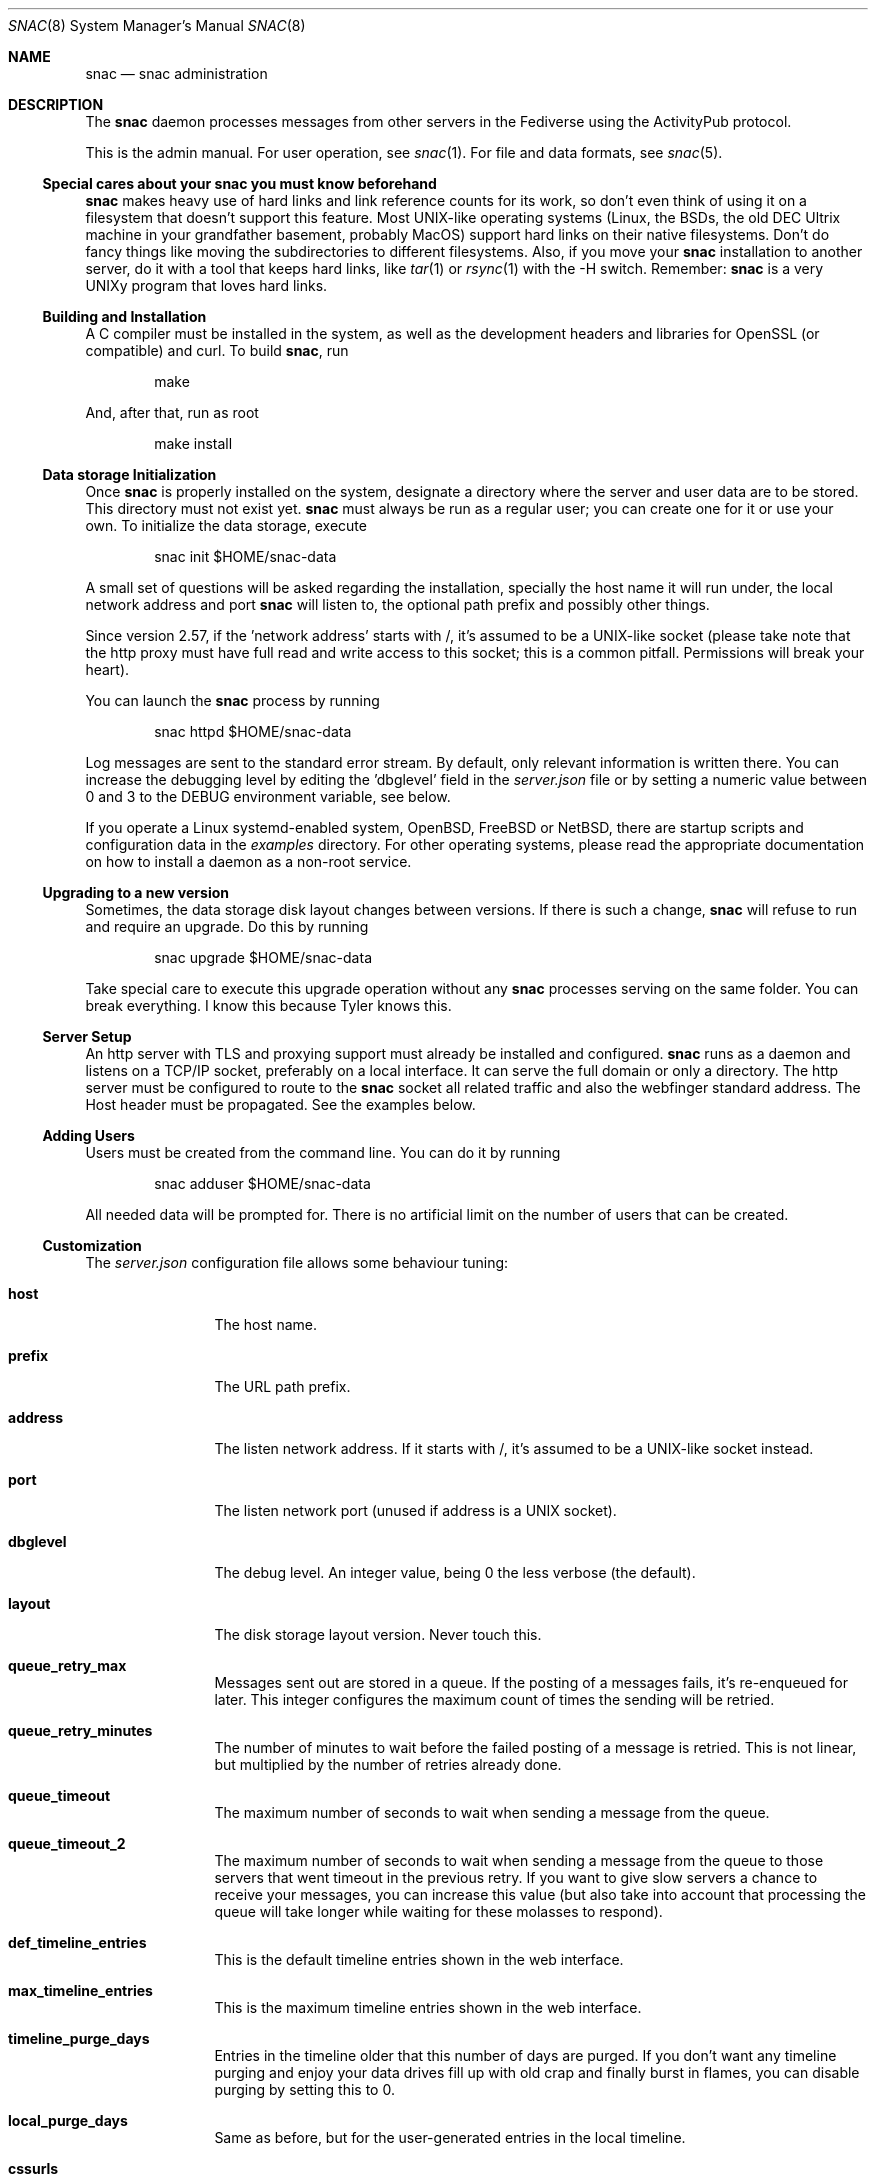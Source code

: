 .Dd $Mdocdate$
.Dt SNAC 8
.Os
.Sh NAME
.Nm snac
.Nd snac administration
.Sh DESCRIPTION
The
.Nm
daemon processes messages from other servers in the Fediverse
using the ActivityPub protocol.
.Pp
This is the admin manual. For user operation, see
.Xr snac 1 .
For file and data formats, see
.Xr snac 5 .
.Ss Special cares about your snac you must know beforehand
.Nm
makes heavy use of hard links and link reference counts for its work, so
don't even think of using it on a filesystem that doesn't support this
feature. Most UNIX-like operating systems (Linux, the BSDs, the old DEC
Ultrix machine in your grandfather basement, probably MacOS) support hard
links on their native filesystems. Don't do fancy things like moving the
subdirectories to different filesystems. Also, if you move your
.Nm
installation to another server, do it with a tool that keeps hard
links, like
.Xr tar 1
or
.Xr rsync 1
with the -H switch. Remember:
.Nm
is a very UNIXy program that loves hard links.
.Ss Building and Installation
A C compiler must be installed in the system, as well as the development
headers and libraries for OpenSSL (or compatible) and curl. To build
.Nm ,
run
.Bd -literal -offset indent
make
.Ed
.Pp
And, after that, run as root
.Bd -literal -offset indent
make install
.Ed
.Ss Data storage Initialization
Once
.Nm
is properly installed on the system, designate a directory where
the server and user data are to be stored. This directory
must not exist yet.
.Nm
must always be run as a regular user; you can create one for
it or use your own. To initialize the data storage, execute
.Bd -literal -offset indent
snac init $HOME/snac-data
.Ed
.Pp
A small set of questions will be asked regarding the installation,
specially the host name it will run under, the local network address
and port
.Nm
will listen to, the optional path prefix and possibly other things.
.Pp
Since version 2.57, if the 'network address' starts with /, it's
assumed to be a UNIX-like socket (please take note that the http proxy
must have full read and write access to this socket; this is a common
pitfall. Permissions will break your heart).
.Pp
You can launch the
.Nm
process by running
.Bd -literal -offset indent
snac httpd $HOME/snac-data
.Ed
.Pp
Log messages are sent to the standard error stream. By default, only
relevant information is written there. You can increase the debugging
level by editing the 'dbglevel' field in the
.Pa server.json
file or by setting a numeric value between 0 and 3 to the DEBUG
environment variable, see below.
.Pp
If you operate a Linux systemd-enabled system, OpenBSD, FreeBSD or NetBSD, there are
startup scripts and configuration data in the
.Pa examples
directory.
For other operating systems, please read the appropriate documentation
on how to install a daemon as a non-root service.
.Ss Upgrading to a new version
Sometimes, the data storage disk layout changes between versions. If there
is such a change,
.Nm
will refuse to run and require an upgrade. Do this by running
.Bd -literal -offset indent
snac upgrade $HOME/snac-data
.Ed
.Pp
Take special care to execute this upgrade operation without any
.Nm
processes serving on the same folder. You can break everything. I know
this because Tyler knows this.
.Pp
.Ss Server Setup
.Pp
An http server with TLS and proxying support must already be
installed and configured.
.Nm
runs as a daemon and listens on a TCP/IP socket, preferably
on a local interface. It can serve the full domain or only
a directory. The http server must be configured to route to the
.Nm
socket all related traffic and also the webfinger standard
address. The Host header must be propagated.
See the examples below.
.Ss Adding Users
.Pp
Users must be created from the command line.
You can do it by running
.Bd -literal -offset indent
snac adduser $HOME/snac-data
.Ed
.Pp
All needed data will be prompted for. There is no artificial limit
on the number of users that can be created.
.Ss Customization
The
.Pa server.json
configuration file allows some behaviour tuning:
.Bl -tag -width tenletters
.It Ic host
The host name.
.It Ic prefix
The URL path prefix.
.It Ic address
The listen network address. If it starts with /, it's assumed to be
a UNIX-like socket instead.
.It Ic port
The listen network port (unused if address is a UNIX socket).
.It Ic dbglevel
The debug level. An integer value, being 0 the less verbose (the default).
.It Ic layout
The disk storage layout version. Never touch this.
.It Ic queue_retry_max
Messages sent out are stored in a queue. If the posting of a messages fails,
it's re-enqueued for later. This integer configures the maximum count of
times the sending will be retried.
.It Ic queue_retry_minutes
The number of minutes to wait before the failed posting of a message is
retried. This is not linear, but multiplied by the number of retries
already done.
.It Ic queue_timeout
The maximum number of seconds to wait when sending a message from the queue.
.It Ic queue_timeout_2
The maximum number of seconds to wait when sending a message from the queue
to those servers that went timeout in the previous retry. If you want to
give slow servers a chance to receive your messages, you can increase this
value (but also take into account that processing the queue will take longer
while waiting for these molasses to respond).
.It Ic def_timeline_entries
This is the default timeline entries shown in the web interface.
.It Ic max_timeline_entries
This is the maximum timeline entries shown in the web interface.
.It Ic timeline_purge_days
Entries in the timeline older that this number of days are purged.
If you don't want any timeline purging and enjoy your data drives
fill up with old crap and finally burst in flames, you can disable
purging by setting this to 0.
.It Ic local_purge_days
Same as before, but for the user-generated entries in the local timeline.
.It Ic cssurls
This is a list of URLs to CSS files that will be inserted, in this order,
in the HTML before the user CSS. Use these files to configure the global
site layout.
.It Ic disable_cache
If set to true, timeline caching is not done. This is only useful for
debugging purposes; don't enable it unless you know what do you want, as
it makes everything slower.
.It Ic disable_openbsd_security
If running under OpenBSD,
.Nm
makes use of the enhanced security functions
.Xr unveil 2
and
.Xr pledge 2 .
Setting this to true disables their usage. These functions limit severely
what an intruder can do in case of a security vulnerability, so only enable
this option if something is very broken.
.It Ic num_threads
By setting this value, you can specify the exact number of threads
.Nm
will use when processing connections. Values lesser than 4 will be ignored.
.It Ic disable_email_notifications
By setting this to true, no email notification will be sent for any user.
.It Ic disable_inbox_collection
By setting this to true, no inbox collection is done. Inbox collection helps
being discovered from remote instances, but also increases network traffic.
.It Ic http_headers
If you need to add more HTTP response headers for whatever reason, you can
fill this object with the required header/value pairs.
.It Ic show_instance_timeline
If this is set to true, the instance base URL will show a timeline with the latest
user posts instead of the default greeting static page. If other information
fields are set (see below), they are also shown.
.It Ic admin_email
The email address of the instance administrator (optional).
.It Ic admin_account
The user name of the instance administrator (optional).
.It Ic short_description
A textual short description about the instance (optional).
.It Ic short_description_raw
Whether to interpret short_descript as raw string or convert to HTML (optional).
.It Ic fastcgi
If set to true,
.Nm
will use the FastCGI interface to communicate with the upper level
http server, that must be configured accordingly.
.It Ic disable_history
If set to true, history monthly snapshots are not served nor their links shown.
.It Ic shared_inboxes
This boolean value selects if shared inboxes are announced or not. Enabling
shared inboxes helps (somewhat) in optimizing incoming traffic for instances
with a large number of users.
.It Ic min_account_age
If this numeric value (in seconds) is set, any activity coming from an account
that was created more recently than that will be rejected. This may be used
to mitigate spam from automatically created accounts.
.It Ic protocol
This string value contains the protocol (schema) to be used in URLs. If not
set, it defaults to "https". If you run
.Nm
as part of a hidden network like Tor or I2P that doesn't have a TLS /
Certificate infrastructure, you need to set it to "http". Don't change it
unless you know what you are doing.
.It Ic hide_delete_post_button
If set to true, the button to delete a post is not shown. It's not very
useful and somewhat clutters the already crowded button space.
.It Ic disable_block_notifications
If set to true, notifications about 'Block' activities are never sent.
.It Ic strict_public_timelines
If set to true, public timelines only show posts and boosts originating
from an account (no conversation trees).
.It Ic proxy_media
If set to true, links to all image, audio or video media from other accounts'
posts will not be direct ones, but proxied by
.Nm .
This way, remote media servers will not see the user's IP, but the server one,
improving privacy. Please take note that this will increase the server's incoming
and outgoing traffic.
.It Ic badlogin_retries
If incorrect logins from a given IP address reach this count, subsequent attempts
from it are rejected until the lock expires (default: 5 retries).
.It Ic badlogin_expire
The number of seconds a blocked IP address is ignored in login attempts
(default: 300 seconds).
.It Ic disable_sandbox
This boolean toggle allows disabling Linux Landlock sandboxing. Confining a
program in a sandbox limits the directories and resources it can use, so it's
recommended for security. Support for Linux sandboxing must be compiled in, and you
need at least a Linux kernel version 5.13.0.
.It Ic max_public_entries
The maximum number of entries (posts) to be returned in user RSS feeds and outboxes
(default: 20).
.It Ic max_attachments
The maximum number of attachments per post (default: 4).
.It Ic enable_svg
Since version 2.73, SVG image attachments are hidden by default; you can enable
them by setting this value to true.
.It Ic smtp_url
Since version 2.76, email notifications can be sent via direct connection to an
SMTP server instead of the traditional behaviour of piping the message to
.Pa /usr/sbin/sendmail .
Set this value to the SMTP url to be used for sending email notifications
(for example, smtp://localhost). It may include a port number if it's not running on
the usual one, like in smtp://mail.example.com:587.
.It Ic smtp_user
.It Ic smtp_password
To be filled if the SMTP server defined by the previous directive needs credentials.
.It Ic rss_hashtag_poll_hours
The periodic number of hours hashtag RSS are polled (default: 4). It has a minimum
value of 1 to avoid hammering servers.
.It Ic disable_notify_webhook
Since version 2.78, users can set a webhook URL to receive notifications. Set this
to true if you don't want your users to have this privilege.
.El
.Pp
You must restart the server to make effective these changes.
.Pp
If a file named
.Pa greeting.html
is present in the server base directory, it will be returned whenever
the base URL of the server is requested. Fill it with whatever
information about the instance you want to supply to people
visiting the server, like sign up requirements, site policies
and such. The special %userlist% mark in the file will cause
the list of users in this instance to be inserted.
.Pp
Users can change a bit of information about themselves from the
web interface. See
.Xr snac 1
for details. Further, every user can have a private CSS file in their
.Pa static/style.css
that will be served instead of the server-wide one.
It's not modifiable from the web interface to avoid users
shooting themselves in the foot by destroying everything.
.Ss Custom Emojis
From version 2.51, support for customized Emojis in posts is available
(previously, they were hardcoded). Emojis are read from the
.Pa emojis.json
file in the instance base directory, as a JSON object of key / value
pairs (if this file does not exist, it will be created with
the predefined set). Each key in the object contains the text to be found (e.g.,
the :-) for a smiling face), and its associated value, the text string that
will replace it (in this example case, the HTML entity for the Unicode codepoint
for the smiley or the Emoji itself as text).
.Pp
Emoji values can also be URLs to image files; in this case, they will not be
substituted in the post content, but added to the 'tag' array as an ActivityPub
standard 'Emoji' object (it's recommendable that the Emoji key be enclosed in
colons for maximum compatilibity with other ActivityPub implementations, like
e.g. :happydoggo:). These images can be served from an external source or from the
.Pa static
directory of the instance admin.
.Pp
If you want to disable any Emoji substitution, change the file to contain
just an empty JSON object ({}).
.Ss SPAM Mitigation
There have been some SPAM attacks on the Fediverse and, as too many
instances and server implementations out there still allow automatic
account creation, it will only get worse.
.Nm
includes some (not very strong) tools for trying to survive the SPAM
flood that will eventually happen.
.Pp
The 
.Ic min_account_age
field in the main configuration file allows setting a minimum age (in
seconds) to consider too recently created accounts suspicious of being
a potential source of SPAM. This is a naïve assumption, because spammers
can create accounts, let them dormant for a while and then start to use
them. Also, some ActivityPub implementations don't even bother to return
a creation date for their accounts, so this is not very useful.
.Pp
From version 2.50, post content can be filtered out by regular expressions.
These weapons of mass destruction can be written into the
.Ic filter_reject.txt
file in the server base directory, one per line; if this file exists,
all posts' content will be matched (after being stripped of HTML tags)
against these regexes, one by one, and any match will make the post to
be rejected. Use lower case, the regex will be case insensitive by default. 
If you don't know about regular expressions, don't use this
option (or learn about them inw some tutorial, there are gazillions of
them out there), as you and your users may start missing posts. Also,
given that every regular expression implementation supports a different
set of features, consider reading the documentation about the one
implemented in your system.
.Ss ActivityPub Support
These are the following activities and objects that
.Nm
supports:
.Bl -tag -width tenletters
.It Vt Follow
Complete support, on input and output.
.It Vt Undo
For
.Vt Follow ,
.Vt Like
and
.Vt Announce
objects, on input and output.
.It Vt Create
For
.Vt Note ,
.Vt Question ,
.Vt Page ,
.Vt Article ,
.Vt Event
and
.Vt Video
objects on input, and for
.Vt Note
and
.Vt Question
on output.
.It Vt Accept
For
.Vt Follow
objects, on input and output.
.It Vt Like
For
.Vt Note
objects, on input and output.
.It Vt EmojiReact
For
.Vt Note
objects, on input.
.It Vt Announce
For
.Vt Note
objects, on input and output.
.It Vt Update
For
.Vt Note ,
.Vt Question ,
.Vt Page ,
.Vt Article ,
.Vt Event
and
.Vt Video
objects on input, and for
.Vt Note
on output.
.It Vt Delete
Supported for
.Vt Note
and
.Vt Tomsbtone
objects on input, and for
.Vt Note
objects on output.
.It Vt Move
For actor-like objects, for input and output.
.El
.Pp
The rest of activities and objects are dropped on input.
.Pp
There is partial support for
.Vt OrderedCollection
objects in the
.Pa /outbox 
(with the last 20 entries of the local timeline shown). No pagination
is supported. Intentionally, the
.Pa /followers
and
.Pa /following
paths return empty lists.
.Ss Migrating from snac to Mastodon
Since version 2.60, you can migrate your
.Nm
account to other ActivityPub instances. What is described here is the process to do it from
.Nm
to Mastodon; on other software implementations, it will surely be somewhat different. All
the steps regarding your
.Nm
account must be done from the command line. For the sake of the example, let's
say that you want to migrate from an account named @origin@snac.example.org to
another one named @destination@mastodon.example.com and that both of them
already exist. I've used this very informative page as a guideline:
.Pp
.Lk https://fedi.tips/transferring-your-mastodon-account-to-another-server/
.Pp
1. On your
.Nm
server, first export your data to CSV by running:
.Bd -literal -offset indent
snac export_csv $SNAC_BASEDIR origin
.Ed
.Pp
You'll find the following CSV files in the
.Pa export/
subdirectory inside the user directory:
.Pa bookmarks.csv ,
.Pa blocked_accounts.csv ,
.Pa lists.csv , and
.Pa following_accounts.csv .
.Pp
2. In the web interface of your new Mastodon account, click on
.Vt Preferences
>
.Vt Import and Export
>
.Vt Import
and upload the CSV files one at a time. You must specify the type of
file you are uploading.
.Pp
3. Still in the web interface of your new Mastodon account, click on
.Vt Preferences
>
.Vt Account
>
.Vt Moving From a Different Account ,
then click on
.Vt Create an account alias
and follow the instructions. (When it asks you to
write your old account’s handle, it needs to include the @ at the start
as well as the @ in the middle; as of our example, @origin@snac.example.org).
It seems this step is not performed immediately, you must wait an unspecified
number of minutes for this to be effective.
.Pp
4. Meanwhile, you must tell
.Nm
about your new account by creating an alias from your current one.
So, on your
.Nm
server, run
.Bd -literal -offset indent
snac alias $SNAC_BASEDIR origin "@destination@mastodon.example.com"
.Ed
.Pp
5. Finally, you must order
.Nm
to start the migration process, that will consist in iterating all the
people that follows your account and sending them a
.Vt Move
message, that acts as a suggestion to unfollow your old account
and follow the new one. The command is
.Bd -literal -offset indent
snac migrate $SNAC_BASEDIR origin
.Ed
.Pp
This process can be very long and unreliable; any destination server may be down,
too busy, disconnected or gone. I recommend you to read the document I linked
above to know about all the sorrows awaiting. 
.Pp
Also, please take note that the
.Nm
account you migrated from is not disabled nor changed in any way, so can still
use it as it no migration was done. This behaviour may or may not match what other
ActivityPub implementations do.
.Pp
.Ss Migrating from Mastodon to snac
Since version 2.61, you can migrate accounts on other ActivityPub instances to your
.Nm
one. What is described here is the process to do it from
Mastodon; on other software implementations, it will surely be somewhat different. All
the steps regarding your
.Nm
account must be done from the command line. For the sake of the example, let's
say that you want to migrate from an account named @origin@mastodon.example.com to
another one named @destination@snac.example.org and that both of them
already exist. I've used this very informative page as a guideline:
.Pp
.Lk https://fedi.tips/transferring-your-mastodon-account-to-another-server/
.Pp
1. On the web interface of your origin Mastodon account, click on
.Vt Preferences
>
.Vt Import and Export
>
.Vt Export
and download the CSV files under the "Follows", "Lists", "You Block" and "Bookmarks"
labels. After being downloaded, you should find the following files on your download
directory:
.Pa bookmarks.csv ,
.Pa blocked_accounts.csv ,
.Pa lists.csv , and
.Pa following_accounts.csv .
.Pp
2. Copy all those files to the
.Pa import/
subdirectory of the user's directory inside the server base directory, and run
.Bd -literal -offset indent
snac import_csv $SNAC_BASEDIR destination
.Ed
.Pp
This process may take some time because it depends on the availability / responsiveness
of all the ActivityPub servers involved (webfinger, accounts, posts, etc.). Some errors
may be transient and retried later. Also, if
.Nm
complains that it can't find any of these files, please check that they are really
stored in the
.Pa import/
subdirectory and that their names match exactly. Some of them may be
empty (for example, if you didn't create any list) and that's fine.
.Pp
3. Again on your
.Nm
server, run
.Bd -literal -offset indent
snac alias $SNAC_BASEDIR destination "@origin@mastodon.example.com"
.Ed
.Pp
Check that no errors were shown. If they do, the origin Mastodon server may be
busy or down; try again later.
.Pp
4. Move back to the web interface of the origin Mastodon account, go to
.Vt Preferences
>
.Vt Account
>
.Vt Move To A Different Account ,
and follow the instructions there. Set the handle of the new account to your
.Nm
one; as of our example, @destination@snac.example.org. This will start the migration
process: it's the duty of your old Mastodon instance to send an automatic
.Vt Move
message to every one of your followers. Eventually, you will start receiving follow notifications to your
.Nm
account from all accounts that followed the Mastodon one. According to the great document
I linked above, this process may or may not start immediately, and its success may depend
heavily on how all the servers involved behave. Just cross your fingers and hope for the best.
.Pp
.Ss Instance blocking
Full instances can be blocked. This operation must be done from
the command-line tool. See
.Xr snac 1 .
.Pp
.Ss Bad login throttling
Since version 2.67, a simple logic to avoid brute force attacks against user passwords
has been implemented: if, from a given IP address, the number of failed logins reaches
a given threshold, further tries from that IP address are never successful until a timer
expires. The maximum number of retries can be configured in the 
.Pa server.json
file by setting the
.Ic badlogin_retries
variable, and the number of seconds the IP address unlock timer expires, in
.Ic badlogin_expire .
Please take note that, for this system to work, you must setup your web server proxy
to pass the remote connection address in the
.Ic X-Forwarded-For
HTTP header (unless you use the FastCGI interface; if that's the case, you don't have
to do anything).
.Pp
.Ss Subscribing to Fediverse Relays
Since version 2.69, a
.Nm
instance can subscribe to LitePub (Pleroma-style) Fediverse Relays. Doing this improves
visibility and allows following hashtags. To do this, you must create a special user named
relay and, from it, follow the relay actor(s) like you do with regular actor URLs. This
special user will start receiving boosts from the relay server of posts from other instances
also following it. If any other user of the same
.Nm
instance follows any of the hashtags included in these boosted posts coming from the relay,
they will be received as if they were for them.
.Pp
Example:
.Bd -literal -offset indent
snac adduser $SNAC_BASEDIR relay # only needed once
snac follow $SNAC_BASEDIR relay https://relay.example.com/actor
.Ed
.Pp
Users on your instance do NOT need to follow the local relay user to benefit from following
hashtags.
.Pp
Please take note that subscribing to relays can increase the traffic towards your instance
significantly. In any case, lowering the "Maximum days to keep posts" value for the relay
special user is recommended (e.g. setting to just 1 day).
.Ss Web interface language
Since version 2.73, the web UI can be localized via simple .po files (they are directly
parsed, no support for gettext is needed).
.Pp
No language file is installed by default; the administrator must copy any desired .po files
to the
.Pa lang/
subdirectory in the base directory. Once the server is restarted, users can select the
new language from the user settings. The
.Nm
source distribution may include .po files in the
.Pa po/
subdirectory. You don't need to copy the English language one, as it's the default.
.Pp
To create new language files, create a copy of
.Pa po/en.po ,
rename it to a reasonable value like
.Pa pl.po
or
.Pa pt_BR.po ,
change the translator in the header to yourself and fill the msgstr strings with your
translation. If you have any doubt on how to modify .po files, there are many tutorials
out there. If you want your language file to be included in the standard
.Nm
distribution, please send me a link to it via the Fediverse to @grunfink@comam.es
or make a PR via the Git repository.
.Sh ENVIRONMENT
.Bl -tag -width Ds
.It Ev DEBUG
Overrides the debugging level from the server 'dbglevel' configuration
variable. Set it to an integer value. The higher, the deeper in meaningless
verbiage you'll find yourself into.
.El
.Sh EXAMPLES
You want to install the
.Nm
Fediverse daemon in the host example.com, that is correctly configured
with a valid TLS certificate and running the nginx httpd server.
The service will be installed under the
.Pa fedi
location. Two users, walter and jessie, will be hosted in the system.
Their Fediverse presence addresses will be
.Lk https://example.com/fedi/walter
and
.Lk https://example.com/fedi/jesse ,
respectively. They will be known
in the Fediverse as @walter@example.com and @jesse@example.com. The
.Nm
daemon will run as the user snacusr in the system and listen to the
localhost:8001 network socket. All data will be stored in the
.Pa /home/snacusr/fedidata
directory.
.Pp
Log into the system as snacusr and execute:
.Bd -literal -offset indent
snac init /home/snacusr/fedidata
.Ed
.Pp
Answer "example.com" to the host name question, "/fedi" to the path
prefix question, "localhost" to the address and "8001" to the port.
.Pp
Create the users
.Bd -literal -offset indent
snac adduser /home/snacusr/fedidata walter
snac adduser /home/snacusr/fedidata jesse
.Ed
.Pp
Answer the questions with reasonable values.
.Pp
Execute the server:
.Bd -literal -offset indent
snac httpd /home/snacusr/fedidata
.Ed
.Pp
Edit the nginx configuration and add the following snippet to the
example.com server section:
.Bd -literal -offset indent
# nginx configuration example

# main web access point
location /fedi {
    proxy_pass http://localhost:8001;
    proxy_set_header Host $http_host;
    proxy_set_header X-Forwarded-For $remote_addr;
}
# webfinger
location /.well-known/webfinger {
    proxy_pass http://localhost:8001;
    proxy_set_header Host $http_host;
    proxy_set_header X-Forwarded-For $remote_addr;
}
# Mastodon API (entry points)
location /api/v1/ {
    proxy_pass http://localhost:8001;
    proxy_set_header Host $http_host;
    proxy_set_header X-Forwarded-For $remote_addr;
}
location /api/v2/ {
    proxy_pass http://localhost:8001;
    proxy_set_header Host $http_host;
    proxy_set_header X-Forwarded-For $remote_addr;
}
# Mastodon API (OAuth support)
location /oauth {
    proxy_pass http://localhost:8001;
    proxy_set_header Host $http_host;
    proxy_set_header X-Forwarded-For $remote_addr;
}
# optional
location /.well-known/nodeinfo {
    proxy_pass http://localhost:8001;
    proxy_set_header Host $http_host;
    proxy_set_header X-Forwarded-For $remote_addr;
}
# optional (needed by some Mastodon API clients)
location /.well-known/host-meta {
    proxy_pass http://localhost:8001;
    proxy_set_header Host $http_host;
    proxy_set_header X-Forwarded-For $remote_addr;
}
# optional (Mastodon-like link share entrypoint)
location /share {
    proxy_pass http://localhost:8001;
    proxy_set_header Host $http_host;
    proxy_set_header X-Forwarded-For $remote_addr;
}
# optional (Mastodon-like "authorize interaction" entrypoint)
location /authorize_interaction {
    proxy_pass http://localhost:8001;
    proxy_set_header Host $http_host;
    proxy_set_header X-Forwarded-For $remote_addr;
}
.Ed
.Pp
Restart the nginx daemon and connect to
.Lk https://example.com/fedi/walter .
The empty, default screen will be shown. Enter the admin section with the
credentials defined for this user. Search people, start following
them, engage in arid discussions and generally enjoy the frustrating
experience of Social Media.
.Pp
This is an example of a similar configuration for the Apache2 web server:
.Bd -literal -offset indent
# apache2 configuration example

ProxyPreserveHost On

# Main web access point
<Location /fedi>
    ProxyPass http://127.0.0.1:8001/social
</Location>

# WebFinger
<Location /.well-known/webfinger>
    ProxyPass http://127.0.0.1:8001/.well-known/webfinger
</Location>

# Mastodon API (entry points)
<Location /api/v1/>
    ProxyPass http://127.0.0.1:8001/api/v1/
</Location>

<Location /api/v2/>
    ProxyPass http://127.0.0.1:8001/api/v2/
</Location>

# Mastodon API (OAuth support)
<Location /oauth>
    ProxyPass http://127.0.0.1:8001/oauth
</Location>

# NodeInfo (optional)
<Location /.well-known/nodeinfo>
    ProxyPass http://127.0.0.1:8001/.well-known/nodeinfo
</Location>

# host-meta (optional, needed for some Mastodon API clients)
<Location /.well-known/host-meta>
    ProxyPass http://127.0.0.1:8001/.well-known/host-meta
</Location>

# optional (Mastodon-like link share entrypoint)
<Location /share>
    ProxyPass http://127.0.0.1:8001/share
</Location>

# optional (Mastodon-like "authorize interaction" entrypoint)
<Location /authorize_interaction>
    ProxyPass http://127.0.0.1:8001/share
</Location>
.Ed
.Pp
Since version 2.43,
.Nm
supports communicating from / to the front end http server using the FastCGI
protocol. There is no special advantage in using this, only that some servers
allow for simpler configuration. For example, in the case of nginx, you can
replace the two 'proxy_pass' and 'proxy_set_header' lines in the example
above with just
.Bd -literal -offset indent
fastcgi_pass localhost:8001;
.Ed
.Pp
The only thing to change on
.Nm
is to the set 'fastcgi' value to true in
.Pa server.json .
.Pp
Further, using the FastCGI interface allows a much simpler configuration
under OpenBSD's native httpd, given that it's natively implemented there
and you no longer need to configure the complicated relayd server. This is
an example:
.Bd -literal -offset indent
# OpenBSD httpd configuration example

# other server configuration
[...]

location "/fedi/*" {
    fastcgi socket tcp "127.0.0.1" 8001
}

location "/.well-known/webfinger" {
    fastcgi socket tcp "127.0.0.1" 8001
}

location "/oauth/*" {
    fastcgi socket tcp "127.0.0.1" 8001
}

location "/api/v1/*" {
    fastcgi socket tcp "127.0.0.1" 8001
}

location "/api/v2/*" {
    fastcgi socket tcp "127.0.0.1" 8001
}

location "/.well-known/nodeinfo" {
    fastcgi socket tcp "127.0.0.1" 8001
}

location "/.well-known/host-meta" {
    fastcgi socket tcp "127.0.0.1" 8001
}

location "/share" {
    fastcgi socket tcp "127.0.0.1" 8001
}

location "/authorize_interaction" {
    fastcgi socket tcp "127.0.0.1" 8001
}
.Ed
.Sh SEE ALSO
.Xr snac 1 ,
.Xr snac 5
.Sh AUTHORS
.An grunfink Lk https://comam.es/snac/grunfink @grunfink@comam.es
.Sh LICENSE
See the LICENSE file for details.
.Sh CAVEATS
JSON files are fragile when modified by hand. Take care.
